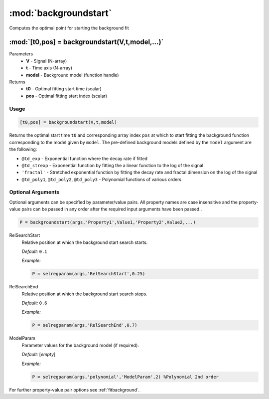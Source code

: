 .. highlight:: matlab
.. _backgroundstart:

***********************
:mod:`backgroundstart`
***********************

Computes the optimal point for starting the background fit

"""""""""""""""""""""""""""""""""""""""""""""""""""""""""""""""""""""""
:mod:`[t0,pos] = backgroundstart(V,t,model,...)`
"""""""""""""""""""""""""""""""""""""""""""""""""""""""""""""""""""""""
Parameters
    *   **V** - Signal (N-array)
    *   **t** - Time axis (N-array)
    *   **model** - Background model (function handle)
Returns
    *   **t0** - Optimal fitting start time (scalar)
    *   **pos** - Optimal fitting start index (scalar)

Usage
=========================================

.. code-block:: matlab

    [t0,pos] = backgroundstart(V,t,model)

Returns the optimal start time ``t0`` and corresponding array index ``pos`` at which to start fitting the background function corresponding to the model given by ``model``. The pre-defined background models defined by the ``model`` argument are the following:

* ``@td_exp`` - Exponential function where the decay rate if fitted

* ``@td_strexp`` -  Exponential function by fitting the a linear function to the log of the signal

* ``'fractal'`` - Stretched exponential function by fitting the decay rate and fractal dimension on the log of the signal

*  ``@td_poly1``, ``@td_poly2``, ``@td_poly3`` - Polynomial functions of various orders

.. image:: ./images/backgroundstart1.svg

Optional Arguments
=========================================

Optional arguments can be specified by parameter/value pairs. All property names are case insensitive and the property-value pairs can be passed in any order after the required input arguments have been passed..

.. code-block:: matlab

    P = backgroundstart(args,'Property1',Value1,'Property2',Value2,...)

.. centered:: **Property Names & Descriptions**

RelSearchStart
    Relative position at which the background start search starts.

    *Default:* ``0.1``

    *Example:*

    .. code-block:: matlab

       P = selregparam(args,'RelSearchStart',0.25)

RelSearchEnd
    Relative position at which the background start search stops.

    *Default:* ``0.6``

    *Example:*

    .. code-block:: matlab

       P = selregparam(args,'RelSearchEnd',0.7)

ModelParam
    Parameter values for the background model (if required).

    *Default:* [*empty*]

    *Example:*

    .. code-block:: matlab

       P = selregparam(args,'polynomial','ModelParam',2) %Polynomial 2nd order

For further property-value pair options see :ref:`fitbackground`.

